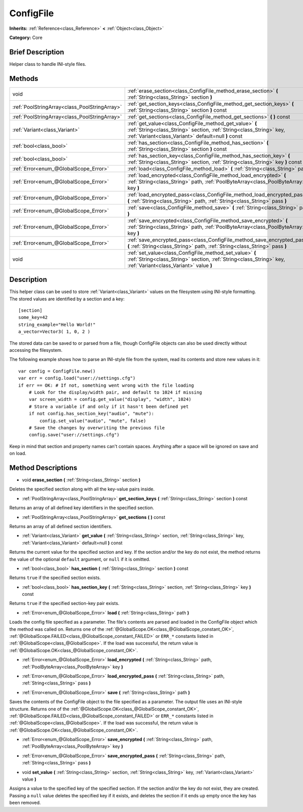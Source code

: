 .. Generated automatically by doc/tools/makerst.py in Godot's source tree.
.. DO NOT EDIT THIS FILE, but the ConfigFile.xml source instead.
.. The source is found in doc/classes or modules/<name>/doc_classes.

.. _class_ConfigFile:

ConfigFile
==========

**Inherits:** :ref:`Reference<class_Reference>` **<** :ref:`Object<class_Object>`

**Category:** Core

Brief Description
-----------------

Helper class to handle INI-style files.

Methods
-------

+-----------------------------------------------+----------------------------------------------------------------------------------------------------------------------------------------------------------------------------------------+
| void                                          | :ref:`erase_section<class_ConfigFile_method_erase_section>` **(** :ref:`String<class_String>` section **)**                                                                            |
+-----------------------------------------------+----------------------------------------------------------------------------------------------------------------------------------------------------------------------------------------+
| :ref:`PoolStringArray<class_PoolStringArray>` | :ref:`get_section_keys<class_ConfigFile_method_get_section_keys>` **(** :ref:`String<class_String>` section **)** const                                                                |
+-----------------------------------------------+----------------------------------------------------------------------------------------------------------------------------------------------------------------------------------------+
| :ref:`PoolStringArray<class_PoolStringArray>` | :ref:`get_sections<class_ConfigFile_method_get_sections>` **(** **)** const                                                                                                            |
+-----------------------------------------------+----------------------------------------------------------------------------------------------------------------------------------------------------------------------------------------+
| :ref:`Variant<class_Variant>`                 | :ref:`get_value<class_ConfigFile_method_get_value>` **(** :ref:`String<class_String>` section, :ref:`String<class_String>` key, :ref:`Variant<class_Variant>` default=null **)** const |
+-----------------------------------------------+----------------------------------------------------------------------------------------------------------------------------------------------------------------------------------------+
| :ref:`bool<class_bool>`                       | :ref:`has_section<class_ConfigFile_method_has_section>` **(** :ref:`String<class_String>` section **)** const                                                                          |
+-----------------------------------------------+----------------------------------------------------------------------------------------------------------------------------------------------------------------------------------------+
| :ref:`bool<class_bool>`                       | :ref:`has_section_key<class_ConfigFile_method_has_section_key>` **(** :ref:`String<class_String>` section, :ref:`String<class_String>` key **)** const                                 |
+-----------------------------------------------+----------------------------------------------------------------------------------------------------------------------------------------------------------------------------------------+
| :ref:`Error<enum_@GlobalScope_Error>`         | :ref:`load<class_ConfigFile_method_load>` **(** :ref:`String<class_String>` path **)**                                                                                                 |
+-----------------------------------------------+----------------------------------------------------------------------------------------------------------------------------------------------------------------------------------------+
| :ref:`Error<enum_@GlobalScope_Error>`         | :ref:`load_encrypted<class_ConfigFile_method_load_encrypted>` **(** :ref:`String<class_String>` path, :ref:`PoolByteArray<class_PoolByteArray>` key **)**                              |
+-----------------------------------------------+----------------------------------------------------------------------------------------------------------------------------------------------------------------------------------------+
| :ref:`Error<enum_@GlobalScope_Error>`         | :ref:`load_encrypted_pass<class_ConfigFile_method_load_encrypted_pass>` **(** :ref:`String<class_String>` path, :ref:`String<class_String>` pass **)**                                 |
+-----------------------------------------------+----------------------------------------------------------------------------------------------------------------------------------------------------------------------------------------+
| :ref:`Error<enum_@GlobalScope_Error>`         | :ref:`save<class_ConfigFile_method_save>` **(** :ref:`String<class_String>` path **)**                                                                                                 |
+-----------------------------------------------+----------------------------------------------------------------------------------------------------------------------------------------------------------------------------------------+
| :ref:`Error<enum_@GlobalScope_Error>`         | :ref:`save_encrypted<class_ConfigFile_method_save_encrypted>` **(** :ref:`String<class_String>` path, :ref:`PoolByteArray<class_PoolByteArray>` key **)**                              |
+-----------------------------------------------+----------------------------------------------------------------------------------------------------------------------------------------------------------------------------------------+
| :ref:`Error<enum_@GlobalScope_Error>`         | :ref:`save_encrypted_pass<class_ConfigFile_method_save_encrypted_pass>` **(** :ref:`String<class_String>` path, :ref:`String<class_String>` pass **)**                                 |
+-----------------------------------------------+----------------------------------------------------------------------------------------------------------------------------------------------------------------------------------------+
| void                                          | :ref:`set_value<class_ConfigFile_method_set_value>` **(** :ref:`String<class_String>` section, :ref:`String<class_String>` key, :ref:`Variant<class_Variant>` value **)**              |
+-----------------------------------------------+----------------------------------------------------------------------------------------------------------------------------------------------------------------------------------------+

Description
-----------

This helper class can be used to store :ref:`Variant<class_Variant>` values on the filesystem using INI-style formatting. The stored values are identified by a section and a key:

::

    [section]
    some_key=42
    string_example="Hello World!"
    a_vector=Vector3( 1, 0, 2 )

The stored data can be saved to or parsed from a file, though ConfigFile objects can also be used directly without accessing the filesystem.

The following example shows how to parse an INI-style file from the system, read its contents and store new values in it:

::

    var config = ConfigFile.new()
    var err = config.load("user://settings.cfg")
    if err == OK: # If not, something went wrong with the file loading
        # Look for the display/width pair, and default to 1024 if missing
        var screen_width = config.get_value("display", "width", 1024)
        # Store a variable if and only if it hasn't been defined yet
        if not config.has_section_key("audio", "mute"):
            config.set_value("audio", "mute", false)
        # Save the changes by overwriting the previous file
        config.save("user://settings.cfg")

Keep in mind that section and property names can't contain spaces. Anything after a space will be ignored on save and on load.

Method Descriptions
-------------------

.. _class_ConfigFile_method_erase_section:

- void **erase_section** **(** :ref:`String<class_String>` section **)**

Deletes the specified section along with all the key-value pairs inside.

.. _class_ConfigFile_method_get_section_keys:

- :ref:`PoolStringArray<class_PoolStringArray>` **get_section_keys** **(** :ref:`String<class_String>` section **)** const

Returns an array of all defined key identifiers in the specified section.

.. _class_ConfigFile_method_get_sections:

- :ref:`PoolStringArray<class_PoolStringArray>` **get_sections** **(** **)** const

Returns an array of all defined section identifiers.

.. _class_ConfigFile_method_get_value:

- :ref:`Variant<class_Variant>` **get_value** **(** :ref:`String<class_String>` section, :ref:`String<class_String>` key, :ref:`Variant<class_Variant>` default=null **)** const

Returns the current value for the specified section and key. If the section and/or the key do not exist, the method returns the value of the optional ``default`` argument, or ``null`` if it is omitted.

.. _class_ConfigFile_method_has_section:

- :ref:`bool<class_bool>` **has_section** **(** :ref:`String<class_String>` section **)** const

Returns ``true`` if the specified section exists.

.. _class_ConfigFile_method_has_section_key:

- :ref:`bool<class_bool>` **has_section_key** **(** :ref:`String<class_String>` section, :ref:`String<class_String>` key **)** const

Returns ``true`` if the specified section-key pair exists.

.. _class_ConfigFile_method_load:

- :ref:`Error<enum_@GlobalScope_Error>` **load** **(** :ref:`String<class_String>` path **)**

Loads the config file specified as a parameter. The file's contents are parsed and loaded in the ConfigFile object which the method was called on. Returns one of the :ref:`@GlobalScope.OK<class_@GlobalScope_constant_OK>`, :ref:`@GlobalScope.FAILED<class_@GlobalScope_constant_FAILED>` or ``ERR_*`` constants listed in :ref:`@GlobalScope<class_@GlobalScope>`. If the load was successful, the return value is :ref:`@GlobalScope.OK<class_@GlobalScope_constant_OK>`.

.. _class_ConfigFile_method_load_encrypted:

- :ref:`Error<enum_@GlobalScope_Error>` **load_encrypted** **(** :ref:`String<class_String>` path, :ref:`PoolByteArray<class_PoolByteArray>` key **)**

.. _class_ConfigFile_method_load_encrypted_pass:

- :ref:`Error<enum_@GlobalScope_Error>` **load_encrypted_pass** **(** :ref:`String<class_String>` path, :ref:`String<class_String>` pass **)**

.. _class_ConfigFile_method_save:

- :ref:`Error<enum_@GlobalScope_Error>` **save** **(** :ref:`String<class_String>` path **)**

Saves the contents of the ConfigFile object to the file specified as a parameter. The output file uses an INI-style structure. Returns one of the :ref:`@GlobalScope.OK<class_@GlobalScope_constant_OK>`, :ref:`@GlobalScope.FAILED<class_@GlobalScope_constant_FAILED>` or ``ERR_*`` constants listed in :ref:`@GlobalScope<class_@GlobalScope>`. If the load was successful, the return value is :ref:`@GlobalScope.OK<class_@GlobalScope_constant_OK>`.

.. _class_ConfigFile_method_save_encrypted:

- :ref:`Error<enum_@GlobalScope_Error>` **save_encrypted** **(** :ref:`String<class_String>` path, :ref:`PoolByteArray<class_PoolByteArray>` key **)**

.. _class_ConfigFile_method_save_encrypted_pass:

- :ref:`Error<enum_@GlobalScope_Error>` **save_encrypted_pass** **(** :ref:`String<class_String>` path, :ref:`String<class_String>` pass **)**

.. _class_ConfigFile_method_set_value:

- void **set_value** **(** :ref:`String<class_String>` section, :ref:`String<class_String>` key, :ref:`Variant<class_Variant>` value **)**

Assigns a value to the specified key of the specified section. If the section and/or the key do not exist, they are created. Passing a ``null`` value deletes the specified key if it exists, and deletes the section if it ends up empty once the key has been removed.

